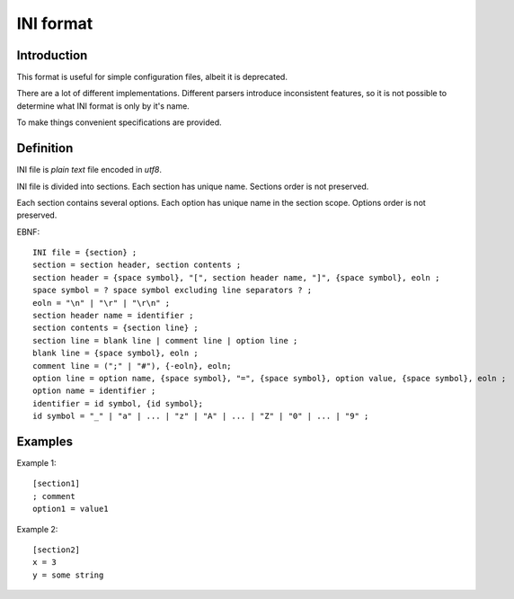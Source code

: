 INI format
==========

Introduction
------------

This format is useful for simple configuration files,
albeit it is deprecated.

There are a lot of different implementations.
Different parsers introduce inconsistent features,
so it is not possible to determine what INI format is
only by it's name.

To make things convenient specifications are provided.

Definition
----------

INI file is *plain text* file encoded in *utf8*.

INI file is divided into sections.
Each section has unique name.
Sections order is not preserved.

Each section contains several options.
Each option has unique name in the section scope.
Options order is not preserved.

.. highlight:: none

EBNF::

   INI file = {section} ;
   section = section header, section contents ;
   section header = {space symbol}, "[", section header name, "]", {space symbol}, eoln ;
   space symbol = ? space symbol excluding line separators ? ;
   eoln = "\n" | "\r" | "\r\n" ;
   section header name = identifier ;
   section contents = {section line} ;
   section line = blank line | comment line | option line ;
   blank line = {space symbol}, eoln ;
   comment line = (";" | "#"), {-eoln}, eoln;
   option line = option name, {space symbol}, "=", {space symbol}, option value, {space symbol}, eoln ;
   option name = identifier ;
   identifier = id symbol, {id symbol};
   id symbol = "_" | "a" | ... | "z" | "A" | ... | "Z" | "0" | ... | "9" ;


Examples
--------

.. highlight:: ini

Example 1::

   [section1]
   ; comment
   option1 = value1

Example 2::

   [section2]
   x = 3
   y = some string

